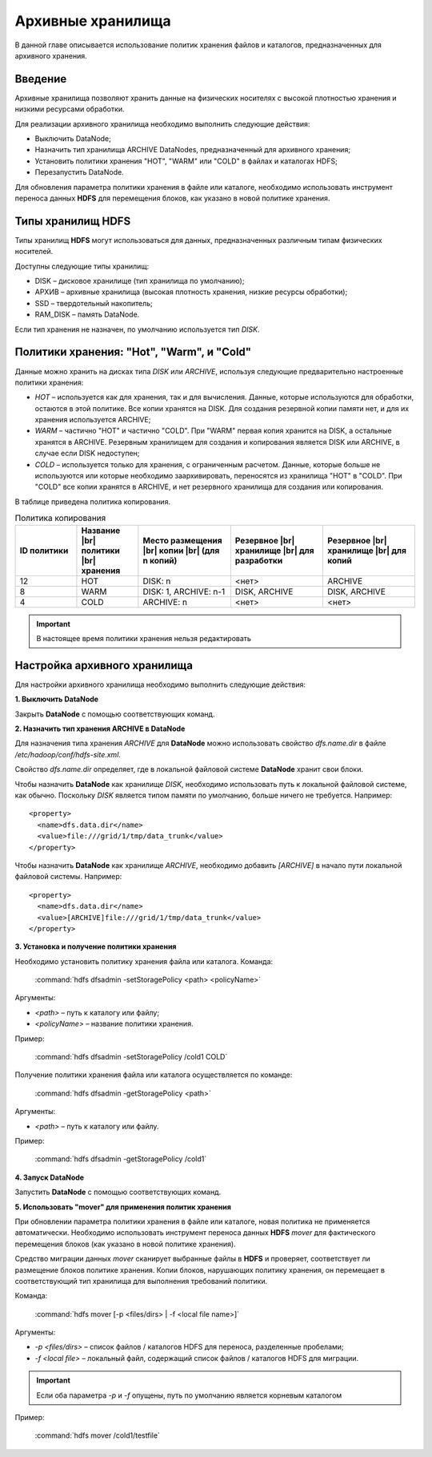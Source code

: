 Архивные хранилища
------------------

В данной главе описывается использование политик хранения файлов и каталогов, предназначенных для архивного хранения.

.. |br| raw:: html

   <br />


Введение
^^^^^^^^

Архивные хранилища позволяют хранить данные на физических носителях с высокой плотностью хранения и низкими ресурсами обработки.

Для реализации архивного хранилища необходимо выполнить следующие действия:

+	Выключить DataNode;
+	Назначить тип хранилища ARCHIVE DataNodes, предназначенный для архивного хранения;
+	Установить политики хранения "HOT", "WARM" или "COLD" в файлах и каталогах HDFS;
+	Перезапустить DataNode.

Для обновления параметра политики хранения в файле или каталоге, необходимо использовать инструмент переноса данных **HDFS** для перемещения блоков, как указано в новой политике хранения.



Типы хранилищ HDFS
^^^^^^^^^^^^^^^^^^

Типы хранилищ **HDFS** могут использоваться для данных, предназначенных различным типам физических носителей. 

Доступны следующие типы хранилищ:

+	DISK – дисковое хранилище (тип хранилища по умолчанию);
+	АРХИВ – архивные хранилища (высокая плотность хранения, низкие ресурсы обработки);
+	SSD – твердотельный накопитель;
+	RAM_DISK – память DataNode.

Если тип хранения не назначен, по умолчанию используется тип *DISK*.



Политики хранения: "Hot", "Warm", и "Cold"
^^^^^^^^^^^^^^^^^^^^^^^^^^^^^^^^^^^^^^^^^^

Данные можно хранить на дисках типа *DISK* или *ARCHIVE*, используя следующие предварительно настроенные политики хранения:

+	*HOT* – используется как для хранения, так и для вычисления. Данные, которые используются для обработки, остаются в этой политике. Все копии хранятся на DISK. Для создания резервной копии памяти нет, и для их хранения используется ARCHIVE;
+	*WARM* – частично "HOT" и частично "COLD". При "WARM" первая копия хранится на DISK, а остальные хранятся в ARCHIVE. Резервным хранилищем для создания и копирования является DISK или ARCHIVE, в случае если DISK недоступен;
+	*COLD* – используется только для хранения, с ограниченным расчетом. Данные, которые больше не используются или которые необходимо заархивировать, переносятся из хранилища "HOT" в "COLD". При "COLD" все копии хранятся в ARCHIVE, и нет резервного хранилища для создания или копирования.

В таблице приведена политика копирования.

.. csv-table:: Политика копирования
   :header: "ID политики", "Название |br| политики |br| хранения", "Место размещения |br| копии |br| (для n копий)", "Резервное |br| хранилище |br| для разработки", "Резервное |br| хранилище |br| для копий"
   :widths: 10, 10, 15, 15, 15

   "12", "HOT", "DISK: n", "<нет>", "ARCHIVE"
   "8", "WARM", "DISK: 1, ARCHIVE: n-1", "DISK, ARCHIVE", "DISK, ARCHIVE"
   "4", "COLD", "ARCHIVE: n", "<нет>", "<нет>"

.. important:: В настоящее время политики хранения нельзя редактировать



Настройка архивного хранилища
^^^^^^^^^^^^^^^^^^^^^^^^^^^^^

Для настройки архивного хранилища необходимо выполнить следующие действия:

**1. Выключить DataNode**

Закрыть **DataNode** с помощью соответствующих команд.

**2.	Назначить тип хранения ARCHIVE в DataNode**

Для назначения типа хранения *ARCHIVE* для **DataNode** можно использовать свойство *dfs.name.dir* в файле */etc/hadoop/conf/hdfs-site.xml*.

Свойство *dfs.name.dir* определяет, где в локальной файловой системе **DataNode** хранит свои блоки.

Чтобы назначить **DataNode** как хранилище *DISK*, необходимо использовать путь к локальной файловой системе, как обычно. Поскольку *DISK* является типом памяти по умолчанию, больше ничего не требуется. Например:
::

 <property>
   <name>dfs.data.dir</name> 
   <value>file:///grid/1/tmp/data_trunk</value>
 </property>

Чтобы назначить **DataNode** как хранилище *ARCHIVE*, необходимо добавить *[ARCHIVE]* в начало пути локальной файловой системы. Например:
::

 <property> 
   <name>dfs.data.dir</name>
   <value>[ARCHIVE]file:///grid/1/tmp/data_trunk</value> 
 </property>

**3. Установка и получение политики хранения**

Необходимо установить политику хранения файла или каталога. Команда:

  :command:`hdfs dfsadmin -setStoragePolicy <path> <policyName>`

Аргументы:

+	*<path>* – путь к каталогу или файлу;
+	*<policyName>* – название политики хранения.

Пример:

  :command:`hdfs dfsadmin -setStoragePolicy /cold1 COLD`

Получение политики хранения файла или каталога осуществляется по команде:

  :command:`hdfs dfsadmin -getStoragePolicy <path>`

Аргументы:

+	*<path>* – путь к каталогу или файлу.

Пример:

  :command:`hdfs dfsadmin -getStoragePolicy /cold1`

**4.	Запуск DataNode**

Запустить **DataNode** с помощью соответствующих команд.

**5.	Использовать "mover" для применения политик хранения**

При обновлении параметра политики хранения в файле или каталоге, новая политика не применяется автоматически. Необходимо использовать инструмент переноса данных **HDFS** *mover* для фактического перемещения блоков (как указано в новой политике хранения).

Средство миграции данных *mover* сканирует выбранные файлы в **HDFS** и проверяет, соответствует ли размещение блоков политике хранения. Копии блоков, нарушающих политику хранения, он перемещает в соответствующий тип хранилища для выполнения требований политики. 

Команда:

  :command:`hdfs mover [-p <files/dirs> | -f <local file name>]`

Аргументы:

+	*-p <files/dirs>* – список файлов / каталогов HDFS для переноса, разделенные пробелами;
+	*-f <local file>* – локальный файл, содержащий список файлов / каталогов HDFS для миграции. 

.. important:: Если оба параметра *-p* и *-f* опущены, путь по умолчанию является корневым каталогом

Пример:

  :command:`hdfs mover /cold1/testfile`



























